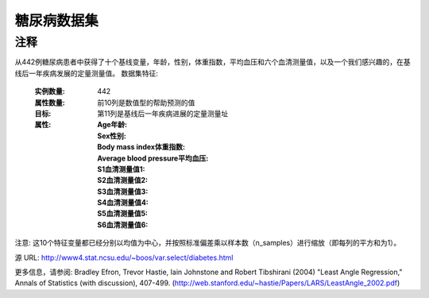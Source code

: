 糖尿病数据集
================
注释
-----

从442例糖尿病患者中获得了十个基线变量，年龄，性别，体重指数，平均血压和六个血清测量值，以及一个我们感兴趣的，在基线后一年疾病发展的定量测量值。
数据集特征:

  :实例数量: 442

  :属性数量: 前10列是数值型的帮助预测的值

  :目标: 第11列是基线后一年疾病进展的定量测量址

  :属性:
    :Age年龄:
    :Sex性别:
    :Body mass index体重指数:
    :Average blood pressure平均血压:
    :S1血清测量值1:
    :S2血清测量值2:
    :S3血清测量值3:
    :S4血清测量值4:
    :S5血清测量值5:
    :S6血清测量值6:

注意: 这10个特征变量都已经分别以均值为中心，并按照标准偏差乘以样本数（n_samples）进行缩放（即每列的平方和为1）。

源 URL:
http://www4.stat.ncsu.edu/~boos/var.select/diabetes.html

更多信息，请参阅:
Bradley Efron, Trevor Hastie, Iain Johnstone and Robert Tibshirani (2004) "Least Angle Regression," Annals of Statistics (with discussion), 407-499.
(http://web.stanford.edu/~hastie/Papers/LARS/LeastAngle_2002.pdf)
